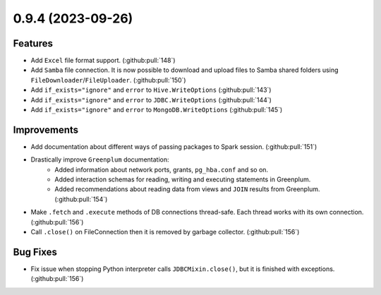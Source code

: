0.9.4 (2023-09-26)
==================

Features
--------

- Add ``Excel`` file format support. (:github:pull:`148`)
- Add ``Samba`` file connection.
  It is now possible to download and upload files to Samba shared folders using ``FileDownloader``/``FileUploader``. (:github:pull:`150`)
- Add ``if_exists="ignore"`` and ``error`` to ``Hive.WriteOptions`` (:github:pull:`143`)
- Add ``if_exists="ignore"`` and ``error`` to ``JDBC.WriteOptions`` (:github:pull:`144`)
- Add ``if_exists="ignore"`` and ``error`` to ``MongoDB.WriteOptions`` (:github:pull:`145`)


Improvements
------------

- Add documentation about different ways of passing packages to Spark session. (:github:pull:`151`)
- Drastically improve ``Greenplum`` documentation:
      * Added information about network ports, grants, ``pg_hba.conf`` and so on.
      * Added interaction schemas for reading, writing and executing statements in Greenplum.
      * Added recommendations about reading data from views and ``JOIN`` results from Greenplum. (:github:pull:`154`)
- Make ``.fetch`` and ``.execute`` methods of DB connections thread-safe. Each thread works with its own connection. (:github:pull:`156`)
- Call ``.close()`` on FileConnection then it is removed by garbage collector. (:github:pull:`156`)


Bug Fixes
---------

- Fix issue when stopping Python interpreter calls ``JDBCMixin.close()``, but it is finished with exceptions. (:github:pull:`156`)

